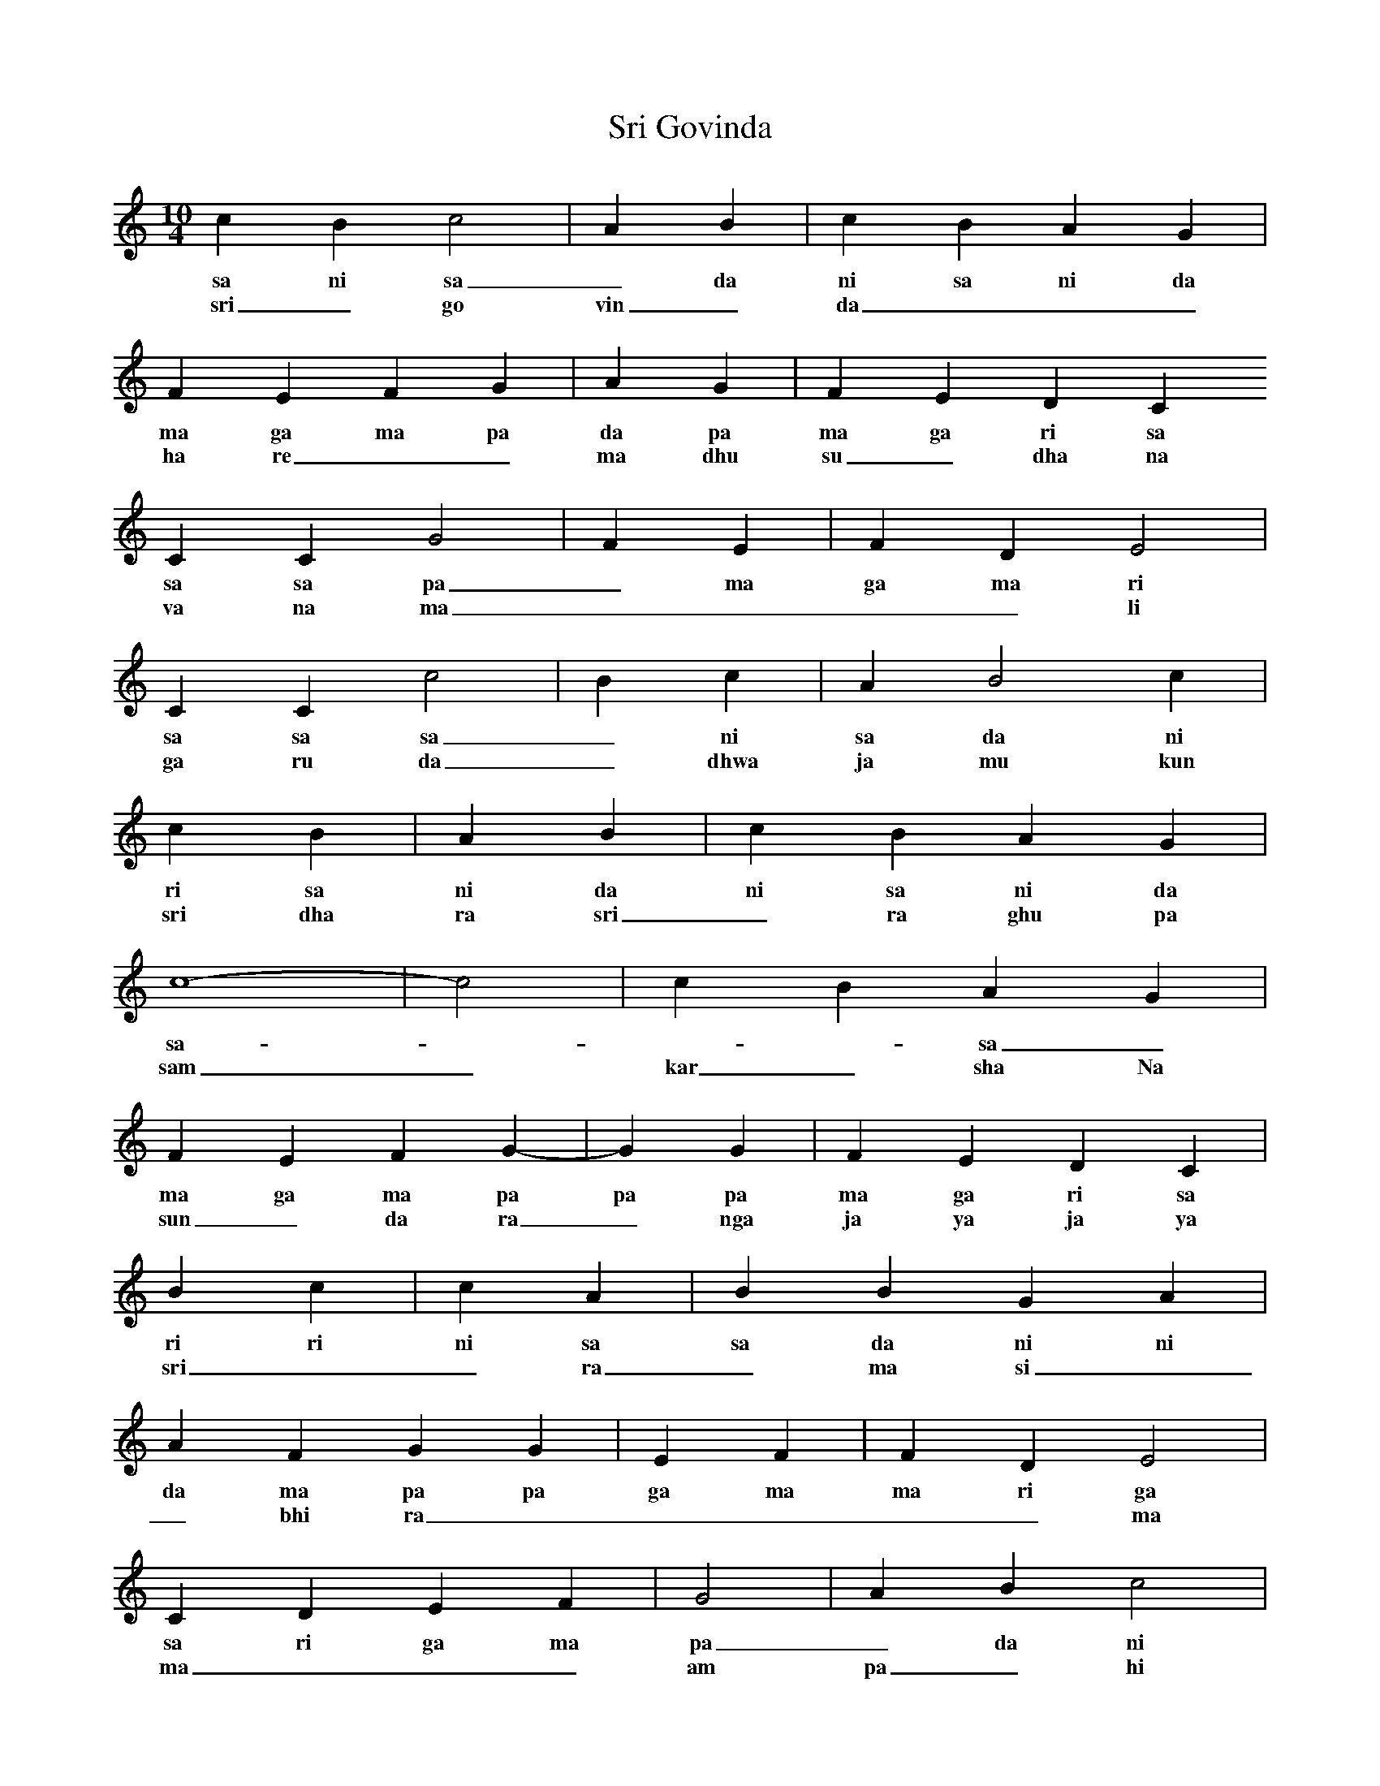 X:1
T: Sri Govinda
M:10/4
L:1/4
K:C
c B c2 | A B | c B A G |
w:sa ni sa _ da ni sa ni da pa
w: sri _ go vin _ da _ _ _ 
F E F G | A G | F E D C
w:ma ga ma pa da pa ma ga ri sa
w: ha re _ _ ma dhu su _ dha na
C C G2 | F E | F D E2 |
w:sa sa pa _ ma ga ma ri ga _
w: va na ma _ _ _ _ li
C C c2 | B c | A B2 c |
w:sa sa sa _ ni sa da ni _ sa
w: ga ru da _ dhwa ja mu kun da
r2 c B | A B | c B A G |
w:ri sa ni da ni sa ni da pa
w: sri dha ra sri _ ra ghu pa te
c4- | -c2 | c B A G |
w:sa - - - sa _ sa ni da pa
w: sam _ kar _ sha Na
F E F G- | -G G | F E D C |
w:ma ga ma pa pa pa ma ga ri sa
w: sun _ da ra _ nga ja ya ja ya
r r B c | c A | B B G A |
w:ri ri ni sa sa da ni ni pa da
w: sri _ _ ra _ ma si _ _ ta
A F G G | E F | F D E2 |
w:da ma pa pa ga ma ma ri ga _
w: _ bhi ra _ _ _ _ _ ma
C D E F | G2 | A B c2 |
w:sa ri ga ma pa _ da ni sa _
w: ma _ _ _ am pa _ hi _
r r c B | A G | F E D C |
w:ri ri sa ni da pa ma ga ri sa
w: pa _ TTa _ _ bhi ra _ _ ma